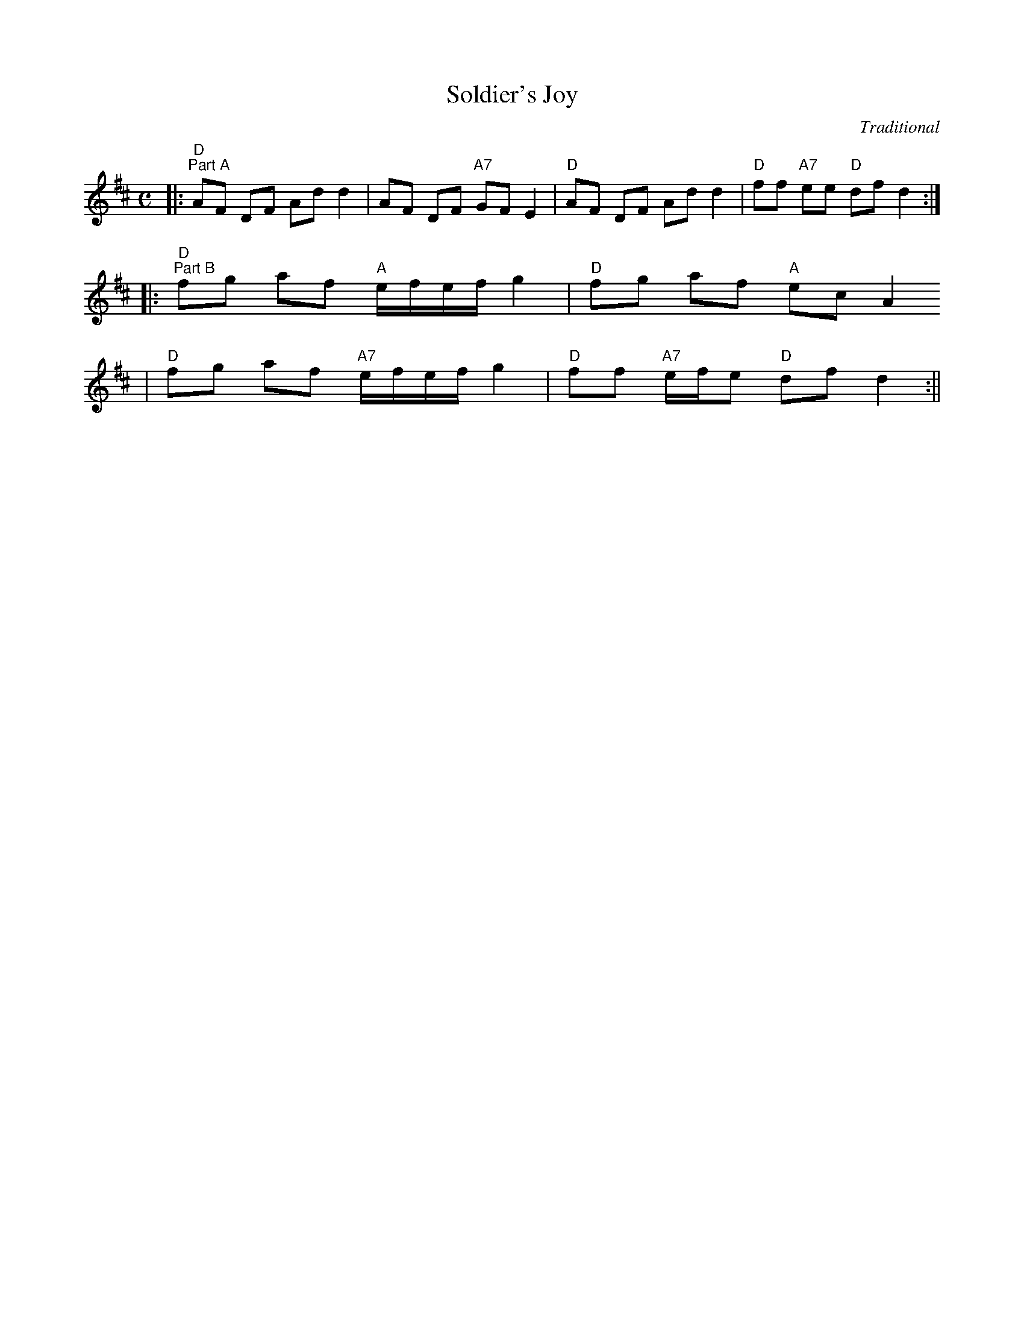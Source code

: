 X:1
T:Soldier's Joy
C:Traditional
M:C
L:1/8
N:Play AABB
K:D
|:"D""^Part A"AF DF Ad d2|AF DF "A7"GF E2|"D"AF DF Ad d2|"D"ff "A7"ee "D"df d2:|
|:"D""^Part B"fg af "A"e1/2f1/2e1/2f1/2 g2|"D"fg af "A"ec A2
|"D"fg af "A7"e1/2f1/2e1/2f1/2 g2|"D"ff "A7"e1/2f1/2e "D"df d2:||

